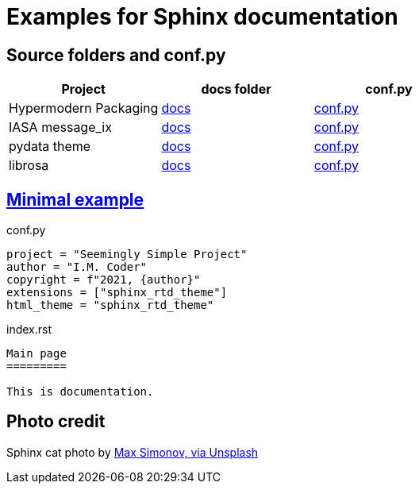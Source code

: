 # Examples for Sphinx documentation

## Source folders and conf.py 

// image::https://badgen.net/badge/examples/4/blue[]

[cols="<.^,^.^,^.^", options="header"]
|===

| Project 
| docs folder 
| conf.py

| Hypermodern Packaging
| https://github.com/cjolowicz/cookiecutter-hypermodern-python/tree/master/%7B%7Bcookiecutter.project_name%7D%7D/docs[docs]
| https://github.com/cjolowicz/cookiecutter-hypermodern-python/blob/master/%7B%7Bcookiecutter.project_name%7D%7D/docs/conf.py[conf.py]

| IASA message_ix
| https://github.com/iiasa/message_ix/tree/master/doc[docs]
| https://github.com/iiasa/message_ix/blob/master/doc/conf.py[conf.py]

| pydata theme
| https://github.com/pandas-dev/pydata-sphinx-theme/blob/master/docs/[docs]
| https://github.com/pandas-dev/pydata-sphinx-theme/blob/master/docs/conf.py[conf.py]

| librosa
| https://github.com/librosa/librosa/blob/main/docs/[docs]
| https://github.com/librosa/librosa/blob/main/docs/conf.py[conf.py]

|===  

## https://gitlab.com/epogrebnyak/sphinx-minimal/[Minimal example]

.conf.py
[source,python]
----
project = "Seemingly Simple Project"
author = "I.M. Coder"
copyright = f"2021, {author}"
extensions = ["sphinx_rtd_theme"]
html_theme = "sphinx_rtd_theme"

----

.index.rst
----

Main page
=========

This is documentation.

----


## Photo credit 

Sphinx cat photo by https://unsplash.com/photos/fU4YA9w5taw[Max Simonov, via Unsplash]
